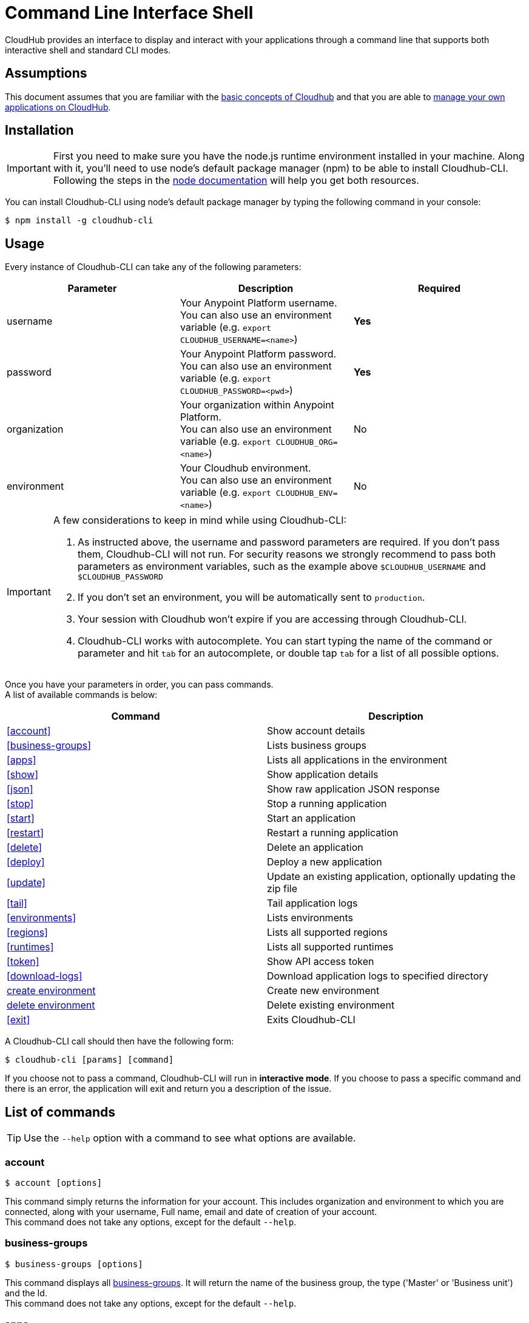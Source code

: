 = Command Line Interface Shell
:keywords: cloudhub, cloud, cli

CloudHub provides an interface to display and interact with your applications through a command line that supports both interactive shell and standard CLI modes.

== Assumptions

This document assumes that you are familiar with the link:/cloudhub/cloudhub-at-a-glance[basic concepts of Cloudhub] and that you are able to link:/cloudhub/managing-cloudhub-applications[manage your own applications on CloudHub].

== Installation

[IMPORTANT]
First you need to make sure you have the node.js runtime environment installed in your machine. Along with it, you'll need to use node's default package manager (npm) to be able to install Cloudhub-CLI.
Following the steps in the link:https://docs.npmjs.com/getting-started/installing-node[node documentation] will help you get both resources.

You can install Cloudhub-CLI using node's default package manager by typing the following command in your console:

[source,bash]
----
$ npm install -g cloudhub-cli
----

== Usage
Every instance of Cloudhub-CLI can take any of the following parameters:

[width="100a",cols="33a,33a,33a",options="header"]
|===
|Parameter |Description| Required
|username | Your Anypoint Platform username. +
You can also use an environment variable (e.g. `export CLOUDHUB_USERNAME=<name>`)| *Yes*
|password | Your Anypoint Platform password. +
You can also use an environment variable (e.g. `export CLOUDHUB_PASSWORD=<pwd>`)| *Yes*
|organization| Your organization within Anypoint Platform. +
You can also use an environment variable (e.g. `export CLOUDHUB_ORG=<name>`)| No
|environment| Your Cloudhub environment. +
You can also use an environment variable (e.g. `export CLOUDHUB_ENV=<name>`)| No
|===

[IMPORTANT]
--
A few considerations to keep in mind while using Cloudhub-CLI:

. As instructed above, the username and password parameters are required. If you don't pass them, Cloudhub-CLI will not run. For security reasons we strongly recommend to pass both parameters as environment variables, such as the example above `$CLOUDHUB_USERNAME` and `$CLOUDHUB_PASSWORD` +
. If you don't set an environment, you will be automatically sent to `production`. +
. Your session with Cloudhub won't expire if you are accessing through Cloudhub-CLI. +
. Cloudhub-CLI works with autocomplete. You can start typing the name of the command or parameter and hit `tab` for an autocomplete, or double tap `tab` for a list of all possible options.
--

Once you have your parameters in order, you can pass commands. +
A list of available commands is below:
[width="100a",cols="50a,50a",options="header"]
|===
|Command |Description
|<<account>> | Show account details
|<<business-groups>> | Lists business groups
|<<apps>> | Lists all applications in the environment
|<<show>> | Show application details
|<<json>> | Show raw application JSON response
|<<stop>> | Stop a running application
|<<start>> | Start an application
|<<restart>> | Restart a running application
|<<delete>> | Delete an application
|<<deploy>> | Deploy a new application
|<<update>> | Update an existing application, optionally updating the zip file
|<<tail>> | Tail application logs
|<<environments>> | Lists environments
|<<regions>> | Lists all supported regions
|<<runtimes>> | Lists all supported runtimes
|<<token>> | Show API access token
|<<download-logs>> | Download application logs to specified directory
|<<create environment>> | Create new environment
|<<delete environment>> | Delete existing environment
|<<exit>> | Exits Cloudhub-CLI
|===

A Cloudhub-CLI call should then have the following form:
[source,bash]
----
$ cloudhub-cli [params] [command]
----

If you choose not to pass a command, Cloudhub-CLI will run in *interactive mode*.
If you choose to pass a specific command and there is an error, the application will exit and return you a description of the issue.

== List of commands

[TIP]
Use the `--help` option with a command to see what options are available.

=== account
[source,bash]
----
$ account [options]
----
This command simply returns the information for your account. This includes organization and environment to which you are connected, along with your username, Full name, email and date of creation of your account. +
This command does not take any options, except for the default `--help`.

=== business-groups
[source,bash]
----
$ business-groups [options]
----
This command displays all link:/anypoint-platform-administration/manage-your-organization-and-business-groups[business-groups]. It will return the name of the business group, the type ('Master' or 'Business unit') and the Id. +
This command does not take any options, except for the default `--help`.

=== apps
[source,bash]
----
$ apps [options]
----

This command lists all applications available in your Cloudhub. It will return your application name, its status, the amount of vCores assigned and the last time it was updated. +
This command does not take any options, except for the default `--help`.

=== show
[source,bash]
----
$ show [options] <name>
----

This command displays information on the application you pass in <name>. +
You can start typing your application's name and hit `tab` for Cloudhub-ClI to autocomplete it, or you can double tap `tab` for a full list of all the values you can pass. +
It will return data such as the application's domain, its status, last time it was updated, the Runtime version, the .zip file name, the region, monitoring and Workers; as well as 'TRUE' or 'FALSE' information for persistent queues and static IPs enablement. +
This command does not take any options, except for the default `--help`.

=== json
[source,bash]
----
$ json [options] <name>
----
This command returns the raw JSON response of the application you specify in <name>. +
You can start typing your application's name and hit `tab` for Cloudhub-ClI to autocomplete it, or you can double tap `tab` for a full list of all the values you can pass. +
This command does not take any options, except for the default `--help`.

=== stop
[source,bash]
----
$ stop [options] <name>
----
This command stops the running application you specify in <name> +
You can start typing your application's name and hit `tab` for Cloudhub-ClI to autocomplete it, or you can double tap `tab` for a full list of all the values you can pass. +
This command does not take any options, except for the default `--help`.

=== start
[source,bash]
----
$ start [options] <name>
----
This command starts the running application you specify in <name> +
You can start typing your application's name and hit `tab` for Cloudhub-ClI to autocomplete it, or you can double tap `tab` for a full list of all the values you can pass. +
This command does not take any options, except for the default `--help`.


=== restart
[source,bash]
----
$ restart [options] <name>
----
This command restarts the running application you specify in <name> +
You can start typing your application's name and hit `tab` for Cloudhub-ClI to autocomplete it, or you can double tap `tab` for a full list of all the values you can pass. +
This command does not take any options, except for the default `--help`.


=== delete
[source,bash]
----
$ delete [options] <name>
----
This command deletes the running application you specify in <name>

[WARNING]
This command won't prompt twice before deleting. If you send a delete instruction, it will automatically delete without asking for confirmation.

This command does not take any options, except for the default `--help`.

=== deploy
[source,bash]
----
$ deploy [options] <name> <zipfile>
----

This command deploys the Mule deployable archive .zip file that you specify in <zipfile> using the name you set in <name>. +
You can start typing your application's name and hit `tab` for Cloudhub-ClI to autocomplete it, or you can double tap `tab` for a full list of all the values you can pass. +
You will have to provide the absolute or relative path to the deployable zip file in your local hard drive and the name you give to your application has to be unique.

The options this command can take are:
[width="100a",cols="50a,50a",options="header"]
|===
|Option |Description
|--runtime                                   | Name of the runtime
|--workers                                      | Number of workers. (This value is '1' by default)
|--workerSize                               | Size of the workers in vCores. (This value is '1' by default)
|--region                                        | Name of the region to deploy to.
|--property                                    | Set a property (name:value). Can be specified multiple times
|--propertiesFile                        | Overwrite all properties with values from this file. The file format is 1 or more lines in name=value format. Set the absolute path of the properties file in your local hard drive.
|--persistentQueues                   | Enable or disable persistent queues. Can take 'true' or 'false' values. (This value is 'false' by default)
|--persistentQueuesEncrypted  | Enable or disable persistent queue encryption. Can take 'true' or 'false' values. (This value is 'false' by default)
|--staticIPsEnabled                                      | Enable or disable static IPs. Can take 'Enable' or 'Disabled' values. (This value is 'Disabled' by default)
|--autoRestart                            | Automatically restart app when not responding. Can take 'true' or 'false' values. (This value is 'false' by default)
|--help                                                  | output usage information
|===
Note that from Cloudhub-CLI you won't be able to allocate static IPs. You can simply enable and disable them.

After typing any option, you can double tap the `tab` key for a full list of all possible options.
For exmaple:
[source,bash]
----
$ update <app name> --runtime [tab][tab]
----
Will list below all possible runtimes you can select.

You can also start typing your option and hit `tab` for Cloudhub-CLI to automcomplete it for you.

[IMPORTANT]
====
If you deploy without using any options, your application will deploy using all your default values.
====

=== update
[source,bash]
----
$ update [options] <name> [zipfile]
----
This command updates the settings of an existing application. Optionally you can update it by uploading a new .zip file. +
You can start typing your application's name and hit `tab` for Cloudhub-ClI to autocomplete it, or you can double tap `tab` for a full list of all the values you can pass.
This command can take all the same options as the *deploy* option.

=== tail
[source,bash]
----
$ tail [options] <name>
----
This command tails application logs. +
You can start typing your application's name and hit `tab` for Cloudhub-ClI to autocomplete it, or you can double tap `tab` for a full list of all the values you can pass. +
This command does not take any options, except for the default `--help`.

=== environments
[source,bash]
----
$ environments [options]
----
This command lists all your Environments in your Anypoint Platform. It will return your environment name, its Id and whether it's sandboxed or not. +
This command does not take any options, except for the default `--help`.

=== regions
[source,bash]
----
$ regions [options]
----
This command lists all supported regions. +
This command does not take any options, except for the default `--help`.

=== runtimes
[source,bash]
----
$ runtimes [options]
----
This command lists all supported runtimes. +
This command does not take any options, except for the default `--help`.

=== token
[source,bash]
----
$ token [options]
----
This command lists all your API access token. +
This command does not take any options, except for the default `--help`.

=== download-logs
[source,bash]
----
$ download-logs <name> <directory>
----
This command downloads logs the for application specified in <name> to the specified directory. +
You can start typing your application's name and hit `tab` for Cloudhub-ClI to autocomplete it, or you can double tap `tab` for a full list of all the values you can pass. +
Keep in mind that contrarily to what you see in the UI, the logs you download from the CLI won't separate system logs from worker logs.


=== create environment
[source,bash]
----
$ create environment [options] <name>
----
Creates an environment with the specified name. +
You can start typing your application's name and hit `tab` for Cloudhub-ClI to autocomplete it, or you can double tap `tab` for a full list of all the values you can pass. +
Along with the default '--help' option, you can also use `--sandbox` to create this environment as a sandbox.


=== delete environment
[source,bash]
----
$ delete environment [options] <name>
----
This command deletes the specified environment. +
You can start typing your application's name and hit `tab` for Cloudhub-ClI to autocomplete it, or you can double tap `tab` for a full list of all the values you can pass. +
This command does not take any options, except for the default `--help`.

=== exit
[source,bash]
----
$ exit [options]
----
This command exits Cloudhub-CLI.
Additionally you can use the -f or --force options to force quit without confirmation.

